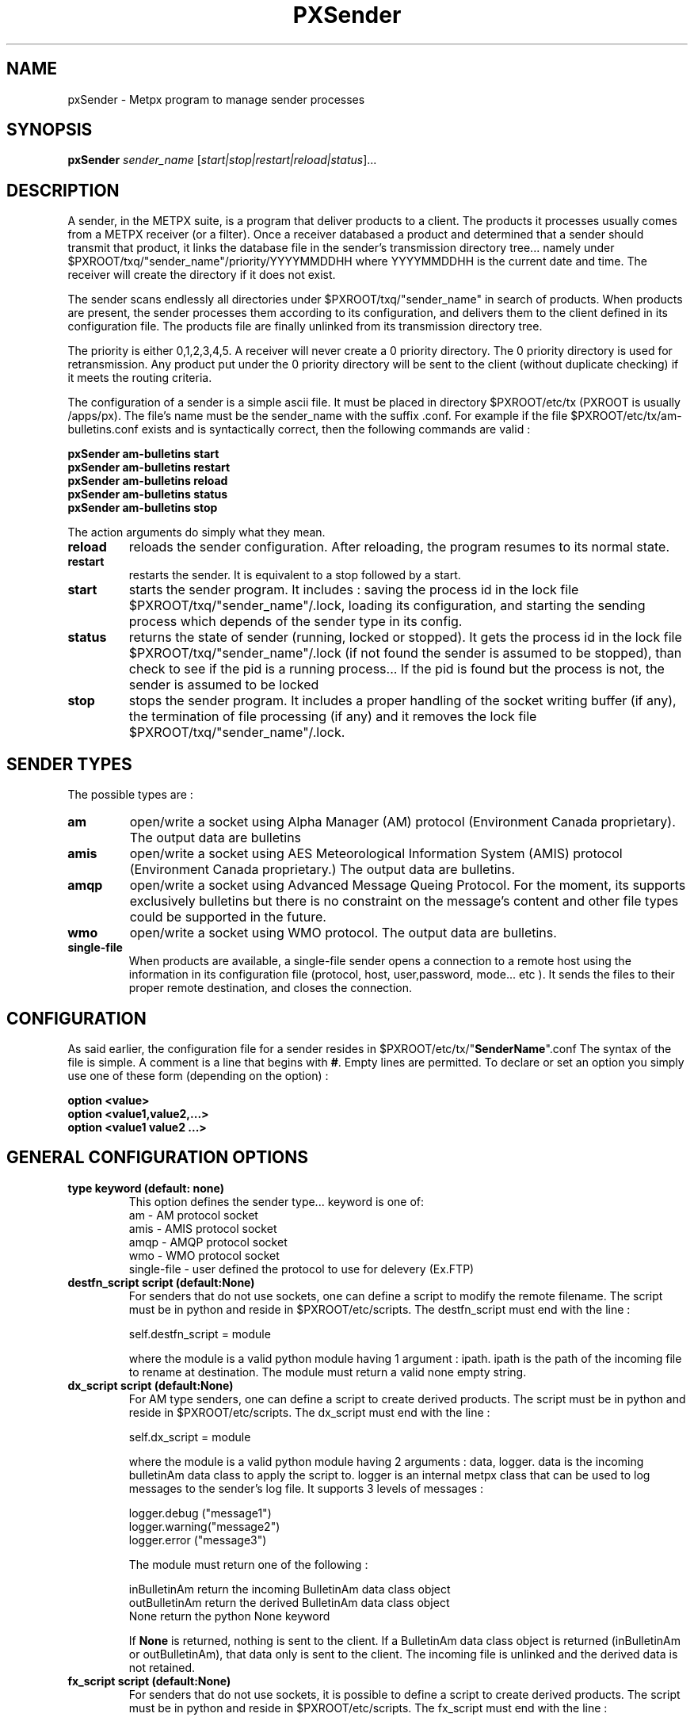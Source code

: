 .TH PXSender "1" "Jan 2007" "px 1.0.0" "Metpx suite"
.SH NAME
pxSender \- Metpx program to manage sender processes
.SH SYNOPSIS
.B pxSender
\fIsender_name\fR [\fIstart|stop|restart|reload|status\fR]...
.SH DESCRIPTION
.Pp
A sender, in the METPX suite, is a program that deliver products to a client. 
The products it processes usually comes from a METPX receiver (or a filter). Once 
a receiver databased a product and determined that a sender should transmit that 
product, it links the database file in the sender's transmission directory tree...  
namely under $PXROOT/txq/"sender_name"/priority/YYYYMMDDHH where YYYYMMDDHH is 
the current date and time. The receiver will create the directory if it does not exist.

The sender scans endlessly all directories under $PXROOT/txq/"sender_name" in 
search of products.  When products are present, the sender processes them according 
to its configuration, and delivers them to the client defined in its configuration file.
The products file are finally unlinked from its transmission directory tree.

The priority is either 0,1,2,3,4,5.  A receiver will never create a 0 priority 
directory.  The 0 priority directory is used for retransmission. Any product put 
under the 0 priority directory will be sent to the client (without duplicate checking) 
if it meets the routing criteria.

The configuration of a sender is a simple ascii file. It must be placed in 
directory $PXROOT/etc/tx (PXROOT is usually /apps/px). The file's name must be
the sender_name with the suffix .conf. For example if the 
file $PXROOT/etc/tx/am-bulletins.conf exists and is syntactically correct, then 
the following commands are valid :
.Pp
.nf

.B pxSender am-bulletins start
.B pxSender am-bulletins restart
.B pxSender am-bulletins reload
.B pxSender am-bulletins status
.B pxSender am-bulletins stop

.fi
.Pp
The action arguments do simply what they mean. 
.TP
\fBreload\fR
reloads the sender configuration. After reloading, the program resumes to its normal state.
.TP
\fBrestart\fR
restarts the sender. It is equivalent to a stop followed by a start.
.TP
\fBstart\fR
starts the sender program. It includes : saving the process id in the lock file $PXROOT/txq/"sender_name"/.lock,
loading its configuration, and starting the sending process which depends of the sender type in its config.
.TP
\fBstatus\fR
returns the state of sender (running, locked or stopped). It gets the process id in the lock file $PXROOT/txq/"sender_name"/.lock (if not found the sender is assumed to be stopped), than check to see if the pid is a running process... If the pid is found but the process is not, the sender is assumed to be locked
.TP
\fBstop\fR
stops the sender program. It includes a proper handling of the socket writing buffer (if any), the termination of file processing (if any) and it removes the lock file $PXROOT/txq/"sender_name"/.lock.
.SH SENDER TYPES
The possible types are :
.TP
\fBam\fR
open/write a socket using Alpha Manager (AM) protocol (Environment Canada proprietary). The output data are bulletins
.TP
\fBamis\fR
open/write a socket using AES Meteorological Information System (AMIS) protocol (Environment Canada proprietary.) The output data are bulletins.
.TP
\fBamqp\fR
open/write a socket using Advanced Message Queing Protocol. For the moment, its supports exclusively bulletins but there is no constraint on the message's content and other file types could be supported in the future.
.TP
\fBwmo\fR
open/write a socket using WMO protocol. The output data are bulletins.
.TP
\fBsingle-file\fR
When products are available, a single-file sender opens a connection to a remote 
host using the information in its configuration file (protocol, host, user,password, 
mode... etc ). It sends the files to their proper remote destination, and closes 
the connection.
.SH CONFIGURATION
.Pp
As said earlier, the configuration file for a sender resides 
in $PXROOT/etc/tx/"\fBSenderName\fR".conf The syntax of the file is simple. 
A comment is a line that begins with \fB#\fR. Empty lines are permitted.
To declare or set an option you simply use one of these form (depending on the option) :
.nf

\fBoption <value>\fR
\fBoption <value1,value2,...>\fR
\fBoption <value1 value2 ...>\fR

.fi
.SH GENERAL CONFIGURATION OPTIONS
.TP
\fBtype keyword (default: none)\fR
.nf
This option defines the sender type... keyword is one of:
    am              - AM   protocol socket
    amis            - AMIS protocol socket
    amqp            - AMQP protocol socket
    wmo             - WMO  protocol socket
    single-file     - user defined the protocol to use for delevery (Ex.FTP)
.fi
.TP
\fBdestfn_script script (default:None)\fR
For senders that do not use sockets, one can define a script to modify the remote 
filename.  The script must be in python and reside in $PXROOT/etc/scripts.  The 
destfn_script must end with the line :
.nf

         self.destfn_script = module

.fi
where the module is a valid python module having 1 argument : ipath.
ipath is the path of the incoming file to rename at destination.
The module must return a valid none empty string.
.TP
\fBdx_script script (default:None)\fR
For AM type senders, one can define a script to create derived products.  The script must be in python and reside in $PXROOT/etc/scripts. The dx_script must end with the line :
.nf

         self.dx_script = module

.fi
where the module is a valid python module having 2 arguments : data, logger.
data is the incoming bulletinAm data class to apply the script to.  logger is 
an internal metpx class that can be used to log messages to the sender's log 
file.  It supports 3 levels of messages :
.nf

        logger.debug  ("message1")
        logger.warning("message2")
        logger.error  ("message3")

.fi
The module must return one of the following : 
.nf

        inBulletinAm  return the incoming BulletinAm data class object
        outBulletinAm return the derived  BulletinAm data class object
        None          return the python   None  keyword

If \fBNone\fR is returned, nothing is sent to the client. If a BulletinAm data class object is returned (inBulletinAm or outBulletinAm), that data only is sent to the client. The incoming file is unlinked and the derived data is not retained.
.fi
.TP
\fBfx_script script (default:None)\fR
For senders that do not use sockets, it is possible to define a script to create derived products.
The script must be in python and reside in $PXROOT/etc/scripts. The fx_script must end with the line :
.nf

         self.fx_script = module

.fi
where the module is a valid python module having 2 arguments : ipath, logger.
ipath is the path of the incoming file to apply the fx on.  logger is an internal 
metpx class that can be used to log messages to the sender's log file.  It 
supports 3 levels of messages :
.nf

        logger.debug  ("message1")
        logger.warning("message2")
        logger.error  ("message3")

.fi
The module must return one of the following : 
.nf

        ipath         return the incoming filename path
        opath         return the derived  filename path
        None          return the python   None  keyword

If \fBNone\fR is returned, nothing is sent to the client. If a filename path is returned (ipath or 
opath), that file only is sent to the client. The incoming file and the derived file (if created)
are unlinked.

.fi
.TP
\fBinclude <filename>\fR
.nf
The \fBinclude\fR option inserts all the configuration lines present in 
\fB$PXROOT/etc/tx/filename\fR as if they were present in the sender's configuration 
file. This might be usefull when several senders in a cluster use almost exactly the
same configuration. By convention, include file is suffixed with .inc but not requiered.
(Avoid .conf, px programs would think that this file is a sender and would
result in logging errors)
.fi
.TP
\fBnoduplicates boolean (default:True )\fR
.nf
if set to true, the sender computes the MD5 checksum of the product to send. 
It compares this number with its cached MD5 checksum of products already delivered.
If a match is found, the product is not sent.

When a client asks for a product to be retransmitted, if this option is enabled,
the product must be placed under the priority 0 directory of the transmission queue.
.fi
.TP
\fBvalidation boolean (default:True )\fR
.nf
Validate if the filename have the following form:
SACN43_CWAO_012000_CYOJ_41613:ncp1:CWAO:SA:3.A.I.E::20050201200339
The priority field and the timestamp field are checked for validity.
In practice, never used for sources. But turned off if you want to
behave like the PDS.
.fi
.TP
\fBpurgeAlias alias purgeInstructions (no default)\fR
.nf
Used to define purge alias (illimited number of them)

ex: purgeAlias OLD_AND_OLDER 10H,4+:16H,3 
The existence of alias OLD_AND_OLDER will permit to use the following
directive:

purge OLD_AND_OLDER
.fi
.TP
\fBpurge <purgeInstructions | alias>  (default:None)\fR
.nf
Used to delete old files of a given priority

ex: purge 5H,3:10H,3+ (delete files 5 hours old (and more) of priority 3 and also,
delete files 10 hours old (and more) of priority 3,4,5
ex: purge OLD_AND_OLDER (purge instructions defined by OLD_AND_OLDER will be used)

Note: if you want to delete old (5 hours and more in the following example) files no matter what the priority is, use 1+
ex: purge 5H,1+
.fi
.SH PRODUCT SELECTION OPTIONS
.nf
\fBaccept <regexp pattern> [<keyword>]\fR
\fBreject <regexp pattern>\fR

The products' file name is matched against the \fBaccept\fR and \fBreject\fR regexp patterns of
the sender's configuration file.  \fBreject\fR (exclusion) can be used to suppress the delivery
of files with a certain pattern. \fBaccept\fR options validate filenames that are sent to the client.
If the sender is 'single-file' than a product accepted will be placed in the nearest directory
declared before the matching \fBaccept\fR declaration. The \fBaccept\fR declaration has an
optional \fBkeyword\fR. It overwrites the \fBfilename\fR option value for the accepted products only.
As an example the two following sequence are equivalent.

         filename WHATFN
         accept   .*:JPEG:.*

is exactly equivalent to

         accept   .*:JPEG:.*  WHATFN

.fi
.SH FILE TRANSMISSION OPTIONS
.TP
\fBbatch integer (default:100 )\fR
The maximum number of files to be sent/written in one polling cycle. 

.fi
.SH TYPE AM/AMIS/AMQP/WMO SPECIFIC OPTIONS
.TP
\fBmaxLength integer\fR
maximum length in bytes of a bulletin to be sent. If the bulletin's length exceeds
this limit, it is segmented before being sent. (does not apply to AMQP)
.nf

         AM's   default maxLength is 32768
         AMIS's default maxLength is 14000
         WMO's  default maxLength is 500000
         AMQP   unknown

.fi
.TP
\fBport integer (default:None)\fR
Port to connect to for the transmission.
.TP
\fBam_dest_thread type number\fR
When am type is used, the default am thread number encoded in the bulletin is 255,
which means send it to all thread. A specific thread number can be set for specific
bulletin types using this option. The * can be used to specify all bulletin types.
A valid usage example could be :
.nf

       am_dest_thread SA 17
       am_dest_thread IS 48
       am_dest_thread * 255

.fi
.SH TYPE SINGLE-FILE SPECIFIC OPTIONS (see note)
.nf

.fi
.TP
\fB*** Nota Bene: amqp protocol \fR
When using a sender of type amqp, a subset of the single-file options are used.
Options that relate to the authentication (protocol,host,user,password,port) are
used. The directory option defines the realm (URL declaration of the directory
can set them all... see the directory option)

.TP
\fBprotocol name (Default: ftp )\fR
The following protocols are supported :  file, ftp, and sftp.
The ftp and sftp protocols are use to send file on a remote host.
They require the use of options host, user, password, directory
(sftp and amqp also support user defined port number through the port option).
If there is only one directory the option destination can replace
the others.  When using sftp the option key_file must be provided.

The file protocol is used to put the files in local directories. 

.TP
\fBhost remotehost (Default: None )\fR
the host where we are going to put the files

.TP
\fBport portnumber (Default: None )\fR
the port used by the protocol. Currently, only sftp supports user defined port.

.TP
\fBuser username (Default: None )\fR
the user on the remote host where we are going to use to put the files

.TP
\fBpassword pw (Default: None )\fR
the password for the user  on the remote host

.TP
\fBkey_file path (Default: None )\fR
When sftp is used, key_file gives the path to the ssh key
for the username given by the user option.

.TP
\fBdirectory dir (Default:'.')\fR
defines the directory where the files are going to be sent
When amqp is used the directory corresponds to the realm.
.nf
      directory //absolute/directory
      directory /relative/directory
.fi

.TP
\fBfilename keyword (default: WHATFN)\fR
A filename in Metpx is a five fields strings separted by four colons.
The option filename defines the remote host's filename. (This option 
is not used when protocol is amqp).
The following keywords are valid
.nf
      WHATFN      the first part of the metpx filename (string before first :)
      HEADFN      HEADER part of the metpx filename
      SENDER      the metpx filename may end with a string SENDER=<string>
                  in this case the <string> will be the remote filename
      NONE        deliver with the complete metpx filename (without :SENDER=...)
      NONESENDER  deliver with the complete metpx filename (with :SENDER=...)
      TIME        time stamp appended to filename. Example of use: WHATFN:TIME
      DESTFN=str  direct filename declaration str
      SATNET=1,2,3,A  cmc internal satnet application parameters

      DESTFNSCRIPT=script.py  invoke a script (same as destfn_script) to generate the
                              remote filename.
.fi
.TP
\fBdestination url [filename-keyword] (Default: None )\fR
\fBurl\fR stands for Uniform Resource Locator and can be used to designate where
a sender should connect to.  All the previous single-file options, if used only once,
can be set in one \fBdestination\fR declaration.  Here \fBfilename-keyword\fR refer to
the keywords of the \fBfilename\fR option defined above.
.nf
The url syntax is   protocol://user:password@remotehost//absolute_path
               or   protocol://user:password@remotehost/relative_path
Ex. :

       destination ftp://toto:totospw@totosmachine//data/for/toto WHATFN

       is equivalent to

       filename WHATFN
       destination ftp://toto:totospw@totosmachine//data/for/toto

.fi
.TP
\fBThe remainig of the file options is irrelevant to the amqp protocol\fR
-------------------------------------------------------------------

.TP
\fBftp_mode mode (Default: passive )\fR
the ftp mode is either \fBactive\fR or \fBpassive\fR.

.TP
\fBchmod integer (default: 666)\fR
This option defines the permission given to the file when completely delivered.

.TP
\fBlock string (default: .tmp)\fR
.nf
This option should be set in agreement with the manager of the remote host to which
files are being delivered (irrelevant for amqp). It is used to prevent the remote
system from picking up the product while transfer is in progress.  There are two 
ways to use this option.

Usualy the \fBlock\fR option defines a suffix given to the file during transfer.
When the file is completely transfered, the suffix is removed by renaming the file.

The second usage is to use the string \fBumask\fR to set it. Ex.: \fBlock umask\fR
In this case the file has permission 000 during transfer. When the transfer is done,
the permission changes to the value given to the option \fBchmod\fR.

Note that umask is not a supported command under SFTP. To implement that
functionality, the sender opens the file in write mode, and than sets its
permission to 000. The two successive calls to the remote server cause the
file to be created and empty without the 000 permission for a short period.
The remote server could, at this precise moment decide, based on its default 
permission, that it can process the file... The file hence processed would be
empty. The sender would get an error and resend the file.
.fi
.TP
\fBdir_mkdir boolean (default: False)\fR
When this option is enabled, the directories where the products are delivered
are created if they do not exist. 

.TP
\fBdir_pattern boolean (default:False)\fR
If this option is enabled, the following patterns placed anywhere in the directory name
are going to be systematicaly replaced :
.nf

${T1}    replace by bulletin's T1
${T2}    replace by bulletin's T2
${A1}    replace by bulletin's A1
${A2}    replace by bulletin's A2
${ii}    replace by bulletin's ii
${CCCC}  replace by bulletin's CCCC
${YY}    replace by bulletin's YY   (obs. day)
${GG}    replace by bulletin's GG   (obs. hour)
${Gg}    replace by bulletin's Gg   (obs. minute)
${BBB}   replace by bulletin's bbb
${RYYYY} replace by reception year
${RMM}   replace by reception month
${RDD}   replace by reception day
${RHH}   replace by reception hour
${RMN}   replace by reception minutes
${RSS}   replace by reception second
.fi
.TP
\fBtimeout_send seconds (default:0)\fR
set the elapsed time after which a product sending will be considered timed out.
A value of 0 means do not check for timeout.

.SH DEVELOPER SPECIFIC OPTIONS
.TP
\fBsorter keyword (Default: MultiKeysStringSorter)\fR
other keyword could be None, StandardSorter.  Determine which type of sorter will be used. In practice, never used.

.TP
\fBkeepAlive boolean (Default:True)\fR
This option set the unix socket option SO_KEEPALIVE to the value of that option

.TP
\fBmtime integer (default:0 )\fR
Number of seconds a file must not have been modified before we process it. 
If set to 0, this is equivalent to not checking the modification time.

.TP
\fBpatternMatching boolean  (Default: True)\fR

If the option \fBpatternMatching\fR is True by default. But if it is set to False, the products' file name
will not be matched against the \fBaccept\fR and \fBreject\fR regexp patterns of the sender's configuration file.
For sender of type single-file, no product is processed. For senders of type am or wmo, all products are processed.

.TP
\fBemask/imask <filepattern>\fR
\fBemask/imask\fR are an older version of \fBaccept/reject\fR and use filepattern instead of regexp pattern.
They are still working for now  but are deprecated.
